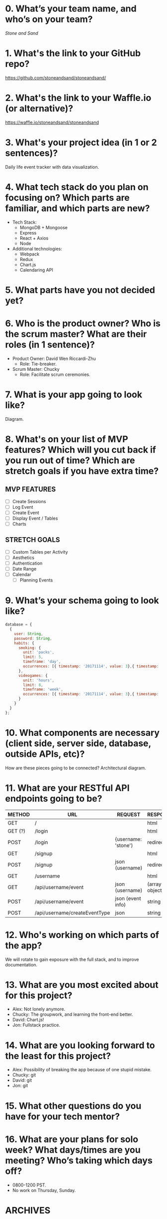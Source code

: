* 0. What’s your team name, and who’s on your team?

/Stone and Sand/

* 1. What's the link to your GitHub repo?

https://github.com/stoneandsand/stoneandsand/

* 2. What's the link to your Waffle.io (or alternative)?

https://waffle.io/stoneandsand/stoneandsand 

* 3. What's your project idea (in 1 or 2 sentences)?

Daily life event tracker with data visualization.

* 4. What tech stack do you plan on focusing on? Which parts are familiar, and which parts are new?

+ Tech Stack:
  - MongoDB + Mongoose
  - Express
  - React + Axios
  - Node

+ Additional technologies:
  - Webpack
  - Redux
  - Chart.js
  - Calendaring API

* 5. What parts have you not decided yet?

* 6. Who is the product owner? Who is the scrum master? What are their roles (in 1 sentence)?

+ Product Owner: David Wen Riccardi-Zhu
  - Role: Tie-breaker.

+ Scrum Master: Chucky
  - Role: Facilitate scrum ceremonies.

* 7. What is your app going to look like?
Diagram.
# IMAGE LINK

* 8. What's on your list of MVP features? Which will you cut back if you run out of time? Which are stretch goals if you have extra time?
** MVP FEATURES
+ [ ] Create Sessions
+ [ ] Log Event
+ [ ] Create Event
+ [ ] Display Event / Tables
+ [ ] Charts

** STRETCH GOALS
+ [ ] Custom Tables per Activity
+ [ ] Aesthetics
+ [ ] Authentication
+ [ ] Date Range
+ [ ] Calendar
  - [ ] Planning Events

* 9. What’s your schema going to look like?
#+BEGIN_SRC javascript
  database = {
    {
      user: String,
      password: String,
      habits: {
        smoking: {
          unit: 'packs',
          limit: 5,
          timeframe: 'day',
          occurrences: [{ timestamp: '20171114', value: 3},{ timestamp: '20171115', value: 3}, { timestamp: '20171116', value: 5}, { timestamp: '20171117', value: 8}]
        },
        videogames: {
          unit: 'hours',
          limit: 8,
          timeframe: 'week',
          occurrences: [{ timestamp: '20171114', value: 3},{ timestamp: '20171115', value: 3}, { timestamp: '20171116', value: 5}, { timestamp: '20171117', value: 8}]
        }
      }
    }
  };
#+END_SRC   


* 10. What components are necessary (client side, server side, database, outside APIs, etc)?
How are these pieces going to be connected? 
Architectural diagram.
# IMAGE LINK

* 11. What are your RESTful API endpoints going to be?
|---------+-------------------------------+---------------------+--------------------|
| METHOD  | URL                           | REQUEST             | RESPONSE           |
|---------+-------------------------------+---------------------+--------------------|
| GET     | /                             |                     | html               |
| GET (?) | /login                        |                     | html               |
| POST    | /login                        | {username: 'stone') | redirect           |
| GET     | /signup                       |                     | html               |
| POST    | /signup                       | json (username)     | redirect           |
| GET     | /username                     |                     | html               |
| GET     | /api/username/event           | json (username)     | (array of objects) |
| POST    | /api/username/event           | json (event info)   | string             |
| POST    | /api/username/createEventType | json                | string             |
|---------+-------------------------------+---------------------+--------------------|

* 12. Who's working on which parts of the app?
We will rotate to gain exposure with the full stack, and to improve documentation.

* 13. What are you most excited about for this project?

- Alex: Not lonely anymore.
- Chucky: The groupwork, and learning the front-end better.
- David: Chart.js!
- Jon: Fullstack practice.

* 14. What are you looking forward to the least for this project?

- Alex: Possibility of breaking the app because of one stupid mistake.
- Chucky: git
- David: git
- Jon: git

* 15. What other questions do you have for your tech mentor?

* 16. What are your plans for solo week? What days/times are you meeting? Who’s taking which days off?
- 0800-1200 PST.
- No work on Thursday, Sunday.

* ARCHIVES
** Archived Tables                                                  :ARCHIVE:
*** Revision 1
**** One Table Approach
|----------+--------+------------------|
| _id      | USER   | EVENTS           |
|----------+--------+------------------|
| objectId | string | Array of Objects |
|----------+--------+------------------|
Each object is an event object {event: '', timestamp: new Date(), description: '', duration: ''}

**** Two Tables Approach
|----------+--------+--------------------|
| _id      | USER   | EVENTS             |
|----------+--------+--------------------|
| objectId | string | Array of objectIds |
|----------+--------+--------------------|


|----------+-----------+----------+--------+----------|
| _id      | TIMESTAMP | DURATION | EVENT  | USER     |
|----------+-----------+----------+--------+----------|
| objectId | Date      | Date     | string | objectId |
|----------+-----------+----------+--------+----------|

*** Revision 2
**** OPTION 1:
 One event per user.
 |----------+--------+----------+--------+--------+-----------+--------------------------------------|
 | _id      | USER   | PASSWORD | UNIT   |  LIMIT | TIMEFRAME | OCCURRENCES                          |
 |----------+--------+----------+--------+--------+-----------+--------------------------------------|
 | objectId | String |          | String | Number | String    | Array of objects                     |
 | xxxxxxxx | sand   |          | packs  |      5 | day       | [{ timestamp: '20171114', value: 3}] |
 | xxxxxxxx | stone  |          | pills  |      3 | week      | [{ timestamp: '20171114', value: 3}] |
 |----------+--------+----------+--------+--------+-----------+--------------------------------------|
 Potentially use one object for limit + timeframe.

**** OPTION 2:
 Multiple events per user, additional column for event.
 |----------+--------+----------+--------+------------+--------+-----------+--------------------------------------|
 | _id      | USER   | PASSWORD | UNIT   | EVENT      |  LIMIT | TIMEFRAME | OCCURRENCES                          |
 |----------+--------+----------+--------+------------+--------+-----------+--------------------------------------|
 | objectId | String |          | String | String     | Number | String    | Array of objects                     |
 | xxxxxxxx | sand   |          | packs  | smoking    |      5 | day       | [{ timestamp: '20171114', value: 3}] |
 | xxxxxxxx | sand   |          | hours  | videogames |      5 | day       | [{ timestamp: '20171114', value: 3}] |
 | xxxxxxxx | stone  |          | pills  |            |      3 | week      | [{ timestamp: '20171114', value: 3}] |
 |----------+--------+----------+--------+------------+--------+-----------+--------------------------------------|
 Potentially use one object for limit + timeframe.

**** OPTION 3:
 Multiple events per user, occurrences object has sub-objects for each type of event.
 |----------+--------+----------+-----------|
 | _id      | USER   | PASSWORD | EVENTS    |
 |----------+--------+----------+-----------|
 | objectId | String |          | Object    |
 | xxxxxxxx | sand   |          | *see below* |
 | xxxxxxxx | stone  |          | *see below* |
 |----------+--------+----------+-----------|

***** Occurrences Object for Multiple Event Types
 If we add multiple events, drop unit column, evolve occurrences to this schema:
 #+BEGIN_SRC javascript
   events = {
     smoking: {
       unit: 'packs',
       limit: 5,
       timeframe: 'day',
       occurrences: [{ timestamp: '20171114', value: 3},{ timestamp: '20171115', value: 3}, { timestamp: '20171116', value: 5}, { timestamp: '20171117', value: 8}]
     },
     videogames: {
       unit: 'hours',
       limit: 8,
       timeframe: 'week',
       occurrences: [{ timestamp: '20171114', value: 3},{ timestamp: '20171115', value: 3}, { timestamp: '20171116', value: 5}, { timestamp: '20171117', value: 8}]
     }
   };

   let unit = occurrences.videogames.unit;
   let limit = occurences.videogames.limit;
   let lastWeek = occurrences.videogames.occurrences.forEach((occurrence) => {
     console.log(occurence.timestamp);
     console.log(occurrence.value);
   });
 #+END_SRC

**** OPTION 4:
 Multiple events per user, two tables.
 |-----+-------+----------|
 | _id | USER  | PASSWORD |
 |-----+-------+----------|
 |   1 | stone |          |
 |   2 | sand  |          |
 |-----+-------+----------|


 |-----+---------+-------------+-------+-------+-----------+--------------------------------------|
 | _id | USER_id | EVENT       | UNIT  | LIMIT | TIMEFRAME | OCCURRENCES                          |
 |-----+---------+-------------+-------+-------+-----------+--------------------------------------|
 |   1 |       1 | smoking     | packs |     5 | day       | [{ timestamp: '20171114', value: 3}] |
 |   2 |       1 | video-games | hours |     8 | week      | [{ timestamp: '20171114', value: 3}] |
 |   3 |       2 | medicine    | pills |     3 | week      | [{ timestamp: '20171114', value: 3}] |
 |-----+---------+-------------+-------+-------+-----------+--------------------------------------|
 Potentially use one object for limit + timeframe.

**** Example Data
**** Occurrences Array
#+BEGIN_SRC javascript
[{ timestamp: '20171114', value: 3},{ timestamp: '20171115', value: 3}, { timestamp: '20171116', value: 5}, { timestamp: '20171117', value: 8} ]
#+END_SRC
